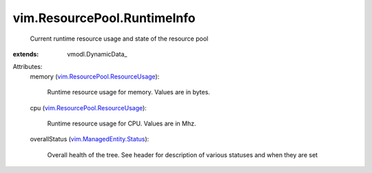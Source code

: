 
vim.ResourcePool.RuntimeInfo
============================
  Current runtime resource usage and state of the resource pool
:extends: vmodl.DynamicData_

Attributes:
    memory (`vim.ResourcePool.ResourceUsage <vim/ResourcePool/ResourceUsage.rst>`_):

       Runtime resource usage for memory. Values are in bytes.
    cpu (`vim.ResourcePool.ResourceUsage <vim/ResourcePool/ResourceUsage.rst>`_):

       Runtime resource usage for CPU. Values are in Mhz.
    overallStatus (`vim.ManagedEntity.Status <vim/ManagedEntity/Status.rst>`_):

       Overall health of the tree. See header for description of various statuses and when they are set
